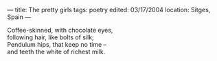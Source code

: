 :PROPERTIES:
:ID:       B88F0255-AD99-4CC2-B36A-0F037DE7122B
:SLUG:     the-pretty-girls
:END:
---
title: The pretty girls
tags: poetry
edited: 03/17/2004
location: Sitges, Spain
---

#+BEGIN_VERSE
Coffee-skinned, with chocolate eyes,
following hair, like bolts of silk;
Pendulum hips, that keep no time --
and teeth the white of richest milk.
#+END_VERSE
